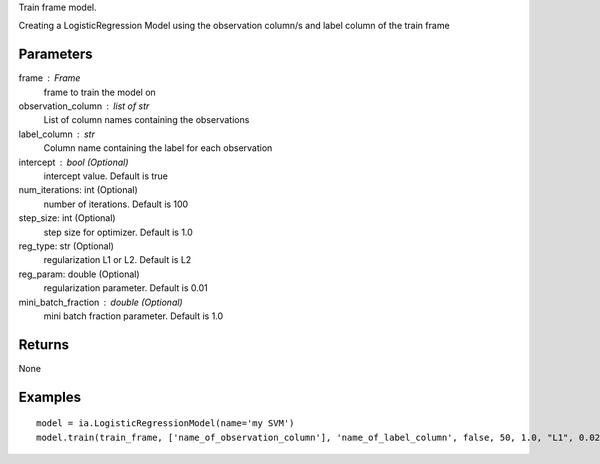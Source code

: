 Train frame model.

Creating a LogisticRegression Model using the observation column/s and label column of the train frame

Parameters
----------
frame : Frame
    frame to train the model on

observation_column : list of str
    List of column names containing the observations

label_column : str
    Column name containing the label for each observation

intercept : bool (Optional)
    intercept value. Default is true

num_iterations: int (Optional)
    number of iterations. Default is 100

step_size: int (Optional)
    step size for optimizer. Default is 1.0

reg_type: str (Optional)
    regularization L1 or L2. Default is L2

reg_param: double (Optional)
    regularization parameter. Default is 0.01

mini_batch_fraction : double (Optional)
    mini batch fraction parameter. Default is 1.0

Returns
-------
None

Examples
--------
::

    model = ia.LogisticRegressionModel(name='my SVM')
    model.train(train_frame, ['name_of_observation_column'], 'name_of_label_column', false, 50, 1.0, "L1", 0.02, 1.0)
